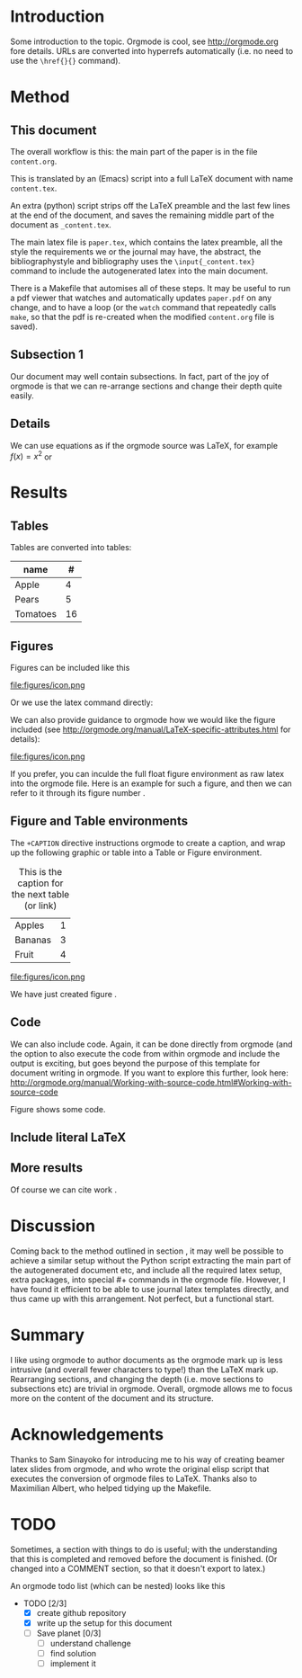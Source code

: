* Introduction

Some introduction to the topic. Orgmode is cool, see http://orgmode.org fore details. URLs are converted into hyperrefs automatically (i.e. no need to use the \verb|\href{}{}| command).

* Method
** This document
\label{sec:method}

The overall workflow is this: the main part of the paper is in the
file ~content.org~.

This is translated by an (Emacs) script into a full LaTeX document with
name ~content.tex~.

An extra (python) script strips off the LaTeX preamble and the
last few lines at the end of the document, and saves the
remaining middle part of the document as ~_content.tex~.

The main latex file is ~paper.tex~, which contains the latex
preamble, all the style the requirements we or the journal may have,
the abstract, the bibliographystyle and bibliography uses the
\verb|\input{_content.tex}| command to include the autogenerated latex
into the main document.

There is a Makefile that automises all of these steps. It may be useful to run a pdf viewer that watches and automatically updates ~paper.pdf~ on any change, and to have a loop (or the ~watch~ command that repeatedly calls ~make~, so that the pdf is re-created when the modified ~content.org~ file is saved).

** Subsection 1

Our document may well contain subsections. In fact, part of the joy of orgmode is that we can re-arrange sections and change their depth quite easily.

** Details

We can use equations as if the orgmode source was \LaTeX{}, for example $f(x) = x^2$ or
\begin{equation}
\int f(x) \d x = C
\end{equation}



** COMMENT

Note also the comment feature: sections that have titles starting with COMMENT are not included in the output, and can be used to record thoughts or drafts not to be shown in the LaTeX document.

* Results
** Tables

Tables are converted into tables:

| name     |  # |
|----------+----|
| Apple    |  4 |
| Pears    |  5 |
| Tomatoes | 16 |


** Figures

Figures can be included like this

file:figures/icon.png

Or we use the latex command directly:

\includegraphics[width=2cm]{figures/icon.png}


We can also provide guidance to orgmode how we would like the figure included (see http://orgmode.org/manual/LaTeX-specific-attributes.html for details):

#+ATTR_LATEX: :width 2cm :options angle=90
file:figures/icon.png

If you prefer, you can inculde the full float figure environment as
raw latex into the orgmode file. Here is an example for such a figure,
and then we can refer to it through its figure number
\ref{fig:myfigure}.

\begin{figure}
\centering
\includegraphics[width=0.1\columnwidth]{figures/icon.png}
\caption{The skyline\label{fig:myfigure}}
\end{figure}

** Figure and Table environments

The ~+CAPTION~ directive instructions orgmode to create a caption, and wrap up the following graphic or table into  a Table or Figure environment.

#+CAPTION: This is the caption for the next table (or link)
#+NAME:   tab:basic-data
| Apples  | 1 |
| Bananas | 3 |
|---------+---|
| Fruit   | 4 |

#+CAPTION[Short form]: This is the caption for the next Figure
#+NAME:   fig:example
#+ATTR_LATEX: :width 2cm :options angle=90
file:figures/icon.png

We have just created figure \ref{fig:example}.


** Code

We can also include code. Again, it can be done directly from orgmode (and the option to also execute the code from within orgmode and include the output is exciting, but goes beyond the purpose of this template for document writing in orgmode. If you want to explore this further, look here: http://orgmode.org/manual/Working-with-source-code.html#Working-with-source-code

\begin{figure}
\footnotesize
\inputminted[bgcolor=white,frame=lines]{python}{code/example1.py}
\normalsize
\caption{An example script in Python. \label{fig:code-example1}}
\end{figure}

Figure \ref{fig:code-example1} shows some code.

** Include literal LaTeX

#+LATEX: If necessary, we can use the \verb|#+LATEX:| directive, to send a string directly to LaTeX, i.e. unmodified by orgmode.

#+BEGIN_LATEX
We can also create a literal \LaTeX{} block like this one.\footnote{See \href{http://orgmode.org/manual/Quoting-LaTeX-code.html}{http://orgmode.org/manual/Quoting-LaTeX-code.html} for more details}.
#+END_LATEX

** More results

Of course we can cite work \cite{authorX2016}.

* Discussion
Coming back to the method outlined in section \ref{sec:method}, it may
well be possible to achieve a similar setup without the Python script
extracting the main part of the autogenerated document etc, and
include all the required latex setup, extra packages, into special #+
commands in the orgmode file. However, I have found it efficient to be
able to use journal latex templates directly, and thus came up with
this arrangement. Not perfect, but a functional start.

* Summary

I like using orgmode to author documents as the orgmode mark up is less intrusive (and overall fewer characters to type!) than the \LaTeX{} mark up. Rearranging sections, and changing the depth (i.e. move sections to subsections etc) are trivial in orgmode. Overall, orgmode allows me to focus more on the content of the document and its structure.

* Acknowledgements
Thanks to Sam Sinayoko for introducing me to his way of creating
beamer latex slides from orgmode, and who wrote the original elisp
script that executes the conversion of orgmode files to LaTeX. Thanks
also to Maximilian Albert, who helped tidying up the Makefile.
\newpage
* TODO
Sometimes, a section with things to do is useful; with the understanding that this is completed and removed before the document is finished. (Or changed into a COMMENT section, so that it doesn't export to latex.)

An orgmode todo list (which can be nested) looks like this

- TODO [2/3]
  - [X] create github repository
  - [X] write up the setup for this document
  - [ ] Save planet [0/3]
    - [ ] understand challenge
    - [ ] find solution
    - [ ] implement it
